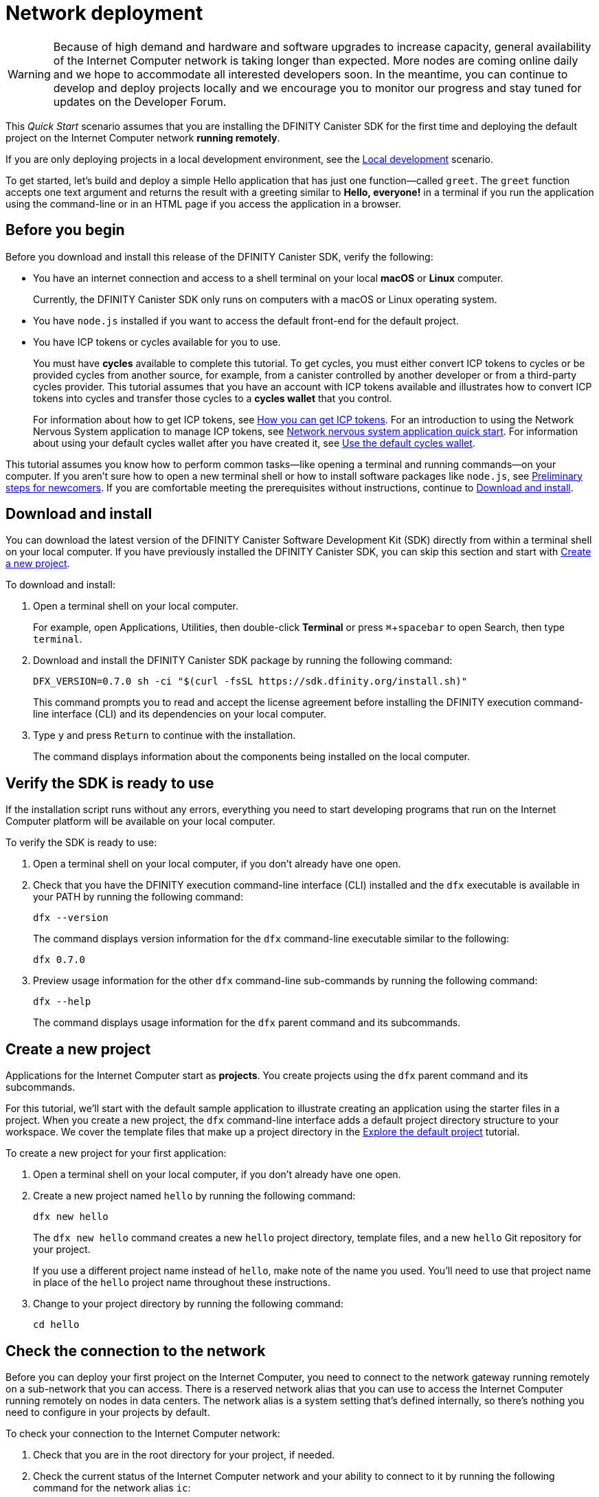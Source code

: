 = Network deployment
:description: Download the DFINITY Canister SDK and deploy your first application on the Internet Computer.
:keywords: Internet Computer,blockchain,cryptocurrency,ICP tokens,smart contracts,cycles,wallet,software canister,developer onboarding
:experimental:
// Define unicode for Apple Command key.
:commandkey: &#8984;
:proglang: Motoko
:platform: Internet Computer platform
:IC: Internet Computer
:company-id: DFINITY
:sdk-short-name: DFINITY Canister SDK
:sdk-long-name: DFINITY Canister Software Development Kit (SDK)
ifdef::env-github,env-browser[:outfilesuffix:.adoc]

WARNING: Because of high demand and hardware and software upgrades to increase capacity, general availability of the {IC} network is taking longer than expected. More nodes are coming online daily and we hope to accommodate all interested developers soon. In the meantime, you can continue to develop and deploy projects locally and we encourage you to monitor our progress and stay tuned for updates on the Developer Forum.

[[net-quick-start]]
This _Quick Start_ scenario assumes that you are installing the {sdk-short-name} for the first time and deploying the default project on the {IC} network **running remotely**.

If you are only deploying projects in a local development environment, see the link:local-quickstart{outfilesuffix}[Local development] scenario.

To get started, let's build and deploy a simple Hello application that has just one function—called `+greet+`. 
The `+greet+` function accepts one text argument and returns the result with a greeting similar to **Hello,{nbsp}everyone!** in a terminal if you run the application using the command-line or in an HTML page if you access the application in a browser.

[[net-before]]
== Before you begin

Before you download and install this release of the {sdk-short-name}, verify the following:

* You have an internet connection and access to a shell terminal on your local **macOS** or **Linux** computer.
+
Currently, the {sdk-short-name} only runs on computers with a macOS or Linux operating system.

* You have `+node.js+` installed if you want to access the default front-end for the default project.

* You have ICP tokens or cycles available for you to use. 
+
You must have *cycles* available to complete this tutorial. To get cycles, you must either convert ICP tokens to cycles or be provided cycles from another source, for example, from a canister controlled by another developer or from a third-party cycles provider. This tutorial assumes that you have an account with ICP tokens available and illustrates how to convert ICP tokens into cycles and transfer those cycles to a **cycles wallet** that you control.
+
For information about how to get ICP tokens, see link:../developers-guide/concepts/tokens-cycles{outfilesuffix}#get-cycles[How you can get ICP tokens].
For an introduction to using the Network Nervous System application to manage ICP tokens, see link:../token-holders/nns-app-quickstart{outfilesuffix}[Network nervous system application quick start].
For information about using your default cycles wallet after you have created it, see link:../developers-guide/default-wallet{outfilesuffix}[Use the default cycles wallet].

This tutorial assumes you know how to perform common tasks—like opening a terminal and running commands—on your computer.
If you aren’t sure how to open a new terminal shell or how to install software packages like `node.js`, see link:newcomers{outfilesuffix}[Preliminary steps for newcomers].
If you are comfortable meeting the prerequisites without instructions, continue to <<Download and install>>.

[[net-download-sdk]]
== Download and install

You can download the latest version of the {sdk-long-name} directly from within a terminal shell on your local computer. If you have previously installed the {sdk-short-name}, you can skip this section and start with <<net-new-project,Create a new project>>.
//<<net-ledger-id,Confirm your developer identity and ledger account>>.

To download and install:

. Open a terminal shell on your local computer.
+
For example, open Applications, Utilities, then double-click *Terminal* or press kbd:[{commandkey} + spacebar] to open Search, then type `terminal`.
. Download and install the {sdk-short-name} package by running the following command:
+
[source,bash]
----
DFX_VERSION=0.7.0 sh -ci "$(curl -fsSL https://sdk.dfinity.org/install.sh)"
----
+
This command prompts you to read and accept the license agreement before installing the {company-id} execution command-line interface (CLI) and its dependencies on your local computer.
. Type `+y+` and press kbd:[Return] to continue with the installation.
+
The command displays information about the components being installed on the local computer.

[[net-verify-sdk-version]]
== Verify the SDK is ready to use

If the installation script runs without any errors, everything you need to start developing programs that run on the {platform} will be available on your local computer.

To verify the SDK is ready to use:

. Open a terminal shell on your local computer, if you don’t already have one open.
. Check that you have the {company-id} execution command-line interface (CLI) installed and the `+dfx+` executable is available in your PATH by running the following command:
+
[source,bash]
----
dfx --version
----
+
The command displays version information for the `+dfx+` command-line executable similar to the following:
+
....
dfx 0.7.0
....
. Preview usage information for the other `+dfx+` command-line sub-commands by running the following command:
+
[source,bash]
----
dfx --help
----
+
The command displays usage information for the `+dfx+` parent command and its subcommands.

[[net-new-project]]
== Create a new project

Applications for the {IC} start as **projects**.
You create projects using the `+dfx+` parent command and its subcommands.

For this tutorial, we'll start with the default sample application to illustrate creating an application using the starter files in a project.
When you create a new project, the `+dfx+` command-line interface adds a default project directory structure to your workspace. We cover the template files that make up a project directory in the link:../developers-guide/tutorials/explore-templates{outfilesuffix}[Explore the default project] tutorial.

To create a new project for your first application:

. Open a terminal shell on your local computer, if you don’t already have one open.
. Create a new project named `+hello+` by running the following command:
+
[source,bash]
----
dfx new hello
----
+
The `+dfx new hello+` command creates a new `+hello+` project directory, template files, and a new `+hello+` Git repository for your project.
+
If you use a different project name instead of `+hello+`, make note of the name you used. You'll need to use that project name in place of the `+hello+` project name throughout these instructions.
. Change to your project directory by running the following command:
+
[source,bash]
----
cd hello
----

[[ping-the-network]]
== Check the connection to the network

Before you can deploy your first project on the {IC}, you need to connect to the network gateway running remotely on a sub-network that you can access.
There is a reserved network alias that you can use to access the {IC} running remotely on nodes in data centers. The network alias is a system setting that's defined internally, so there's nothing you need to configure in your projects by default.

To check your connection to the {IC} network:

[arabic]
. Check that you are in the root directory for your project, if needed.
. Check the current status of the {IC} network and your ability to connect to it by running the following command for the network alias `+ic+`:
+
[source,bash]
----
dfx ping ic
----
. Verify that the `+dfx ping ic+` command returns information about the {IC} network to which you are connecting.
+
For example, you should see output similar to the following:
+
....
{
  "ic_api_version": "0.17.0"  "impl_hash": "029b46fa3385c17f9a33f1616156f5be956701ea7109fe94d22b6ff828514461"  "impl_version": "8a560f9510b0df9e747ffaede3b731f2ade9c0b7"  "root_key": [48, 129, 130, 48, 29, 6, 13, 43, 6, 1, 4, 1, 130, 220, 124, 5, 3, 1, 2, 1, 6, 12, 43, 6, 1, 4, 1, 130, 220, 124, 5, 3, 2, 1, 3, 97, 0, 129, 76, 14, 110, 199, 31, 171, 88, 59, 8, 189, 129, 55, 60, 37, 92, 60, 55, 27, 46, 132, 134, 60, 152, 164, 241, 224, 139, 116, 35, 93, 20, 251, 93, 156, 12, 213, 70, 217, 104, 95, 145, 58, 12, 11, 44, 197, 52, 21, 131, 191, 75, 67, 146, 228, 103, 219, 150, 214, 91, 155, 180, 203, 113, 113, 18, 248, 71, 46, 13, 90, 77, 20, 80, 95, 253, 116, 132, 176, 18, 145, 9, 28, 95, 135, 185, 136, 131, 70, 63, 152, 9, 26, 11, 170, 174]
}
....

[[net-ledger-id]]
== Confirm your developer identity and ledger account

All ICP token transactions are recorded in a ledger canister running on the Internet Computer.
Before you can transfer any ICP tokens you hold in your ledger account, you need to send a secure and properly-signed message that verifies your identity to the ledger and authorizes your developer identity to complete the transaction.

Depending on how you have set up custody for holding your ICP tokens, the hardware, software, and steps required to connect to the ledger and complete a transaction can vary.
For example, you might connect to the ledger and start a transaction from a hardware wallet, using a hardware security module (HSM) appliance, through the Network Nervous System (NNS) front-end application, or using the {sdk-short-name} `+dfx+` command-line interface.
Each approach presents a different interface for signing and sending messages to the ledger and representing your identity as an account holder.

=== About your developer identity

The first time you use the {sdk-short-name}, the `+dfx+` command-line tool creates a `+default+` developer identity for you. This identity is represented by a *principal* data type and a textual representation of the principal often referred to as your *principal identifier*.
This representation of your identity is similar to a Bitcoin or Ethereum address.

However, the principal associated with your developer identity is typically not the same as your *account identifier* in the ledger. The principal identifier and the account identifier are related—both provide a textual representation of your identity—but they use different formats.

=== Connect to the ledger to get account information

For the purposes of this tutorial—where there's no hardware wallet or external application to connect to the ledger—we'll use your developer identity to retrieve your ledger account identifier, then transfer ICP tokens from the ledger account identifier to a cycles wallet canister controlled by your developer identity.

To look up your account in the ledger:

. Confirm the developer identity you are currently using by running the following command:
+
[source,bash]
----
dfx identity whoami
----
+
In most cases, you should see that you are currently using +default+` developer identity.
For example:
+
....
default
....
. View the textual representation of the principal for your current identity by running the following command:
+
[source,bash]
----
dfx identity get-principal
----
+
This command displays output similar to the following:
+
....
tsqwz-udeik-5migd-ehrev-pvoqv-szx2g-akh5s-fkyqc-zy6q7-snav6-uqe
....
. Get the account identifier for your developer identity by running the following command:
+
[source,bash]
----
dfx ledger account-id
----
+
This command displays the ledger account identifier associated with your developer identity.
For example, you should see output similar to the following:
+
....
03e3d86f29a069c6f2c5c48e01bc084e4ea18ad02b0eec8fccadf4487183c223
....
. Check your account balance by running the following command:
+
[source,bash]
----
dfx ledger --network ic balance
----
This command displays the ICP token balance from the ledger account.
For example, you should see output similar to the following:
+
....
10.00000000 ICP
....

[[convert-icp]]
== Convert ICP tokens to cycles

Now that you have confirmed your account information and current ICP token balance, you can convert some of those ICP tokens to cycles and move them into a cycles wallet.

To transfer ICP tokens to create a cycles wallet:

. Create a new canister with cycles by transferring ICP tokens from your ledger account by running a command similar to the following:
+
[source,bash]
----
dfx ledger --network ic create-canister <controller-principal-identifier> --amount <icp-tokens>
----
+
This command converts the number of ICP tokens you specify for the `+--amount+` argument into cycles, and associates the cycles with a new canister identifier controlled by the principal you specify.
+
For example, the following command converts .25 ICP tokens into cycles and specifies the principal identifier for the default identity as the controller of the new canister:
+
....
dfx ledger --network ic create-canister tsqwz-udeik-5migd-ehrev-pvoqv-szx2g-akh5s-fkyqc-zy6q7-snav6-uqe --amount .25
....
+
If the transaction is successful, the ledger records the event and you should see output similar to the following:
+
....
Transfer sent at BlockHeight: 20
Canister created with id: "gastn-uqaaa-aaaae-aaafq-cai"
....
. Install the cycles wallet code in the newly-created canister placeholder by running a command similar to the following:
+
[source,bash]
----
dfx identity --network ic deploy-wallet <canister-identifer>
----
+
For example:
+
....
dfx identity --network ic deploy-wallet gastn-uqaaa-aaaae-aaafq-cai
....
+
This command displays output similar to the following:
+
....
Creating a wallet canister on the ic network.
The wallet canister on the "ic" network for user "default" is "gastn-uqaaa-aaaae-aaafq-cai"
....

== Validate your cycles wallet

After you convert ICP tokens to cycles, you can validate the cycles wallet canister and check your current cycles balance.

To validate your cycles wallet:

. Verify the canister identifier for the cycles wallet you deployed by running the following command:
+
[source.bash]
----
dfx identity --network ic get-wallet
----
+
The command displays the canister identifier for your cycles wallet with output similar to the following:
+
....
gastn-uqaaa-aaaae-aaafq-cai
....
. Check that your cycles wallet canister is properly configured and holds a balance of cycles by running a command similar to the following:
+
[source,bash]
----
dfx wallet --network ic balance
----
+
The command returns the balance for the your cycles wallet.
For example:
+ 
....
15430122328028812 cycles.
....
+
You can also access your default cycles wallet in a web browser by using a URL similar to the following:
+
....
https://<WALLET-CANISTER-ID>.raw.ic0.app
....
+
The first time you access the application, you see a notice that you are using an Anonymous Device and are prompted to authenticate your identity, authorize access to the wallet, and register your device.
. Click *Authenticate* to continue to the Internet Identity service.
. Enter your *User Number* if you have previously registered an identity or register with the service as a new user.
+
For more information about the Internet Identity service and how to register multiple authentication devices and methods, see link:../ic-identity-guide/auth-how-to{outfilesuffix}[How to use the Internet Identity service].
. Authenticate using your user number and the authentication method—for example, a security key or fingerprint—you have registered.
. Click *Proceed* to access to the default cycles wallet application. 
. Register the device you are using for this session by copying the command displayed in the *Register Device* page and running it in a terminal.
+
For example, call the `+authorize+` method for the cycles wallet canister with a command similar to the following:
+
....
dfx canister --no-wallet --network ic call "gastn-uqaaa-aaaae-aaafq-cai" authorize '(principal "ejta3-neil3-qek6c-i7rdw-sxreh-lypfe-v6hjg-6so7x-5ugze-3iohr-2qe")'
....
+
Be sure that the command you copy has the `+--no-wallet+` option and the correct network (`+ic+`) alias.
You should recognize the canister identifier—in this example, `+gastn-uqaaa-aaaae-aaafq-cai+`—as the cycles wallet associated with your identity.
If this is your first wallet on the network, however, you might not recognize the principal being authorized. The use of a different principal is the expected behavior in this case. 
+
When the browser refreshes after running the `+authorize+` command, the cycles wallet for your principal account is displayed.
. View your cycles balance and activity in the browser.
+
For example:
+

image::cycles-wallet.png[]
+
For more information about the commands and methods available for working with the default cycles wallet, see link:../developers-guide/default-wallet{outfilesuffix}[Use the default cycles wallet].

[[net-deploy]]
== Register, build, and deploy the application

After you have validated your cycles wallet balance, you can register, build, and deploy your sample application.

To deploy your first application on the {IC}:

. In your terminal shell, check that you are still in the root directory for your project.
. Ensure that `+node+` modules are available in your project directory, if needed, by running the following command:
+
[source,bash]
----
npm install
----
+
For more information about this step, see link:../developers-guide/webpack-config{outfilesuffix}#troubleshoot-node[Ensuring node is available in a project].
. Register, build, and deploy your first application by running the following command:
+
[source,bash]
----
dfx deploy --network ic
----
+
The `+--network+` option specifies the network alias or URL for deploying the application.
This option is required to install on the {IC} running remotely.
+
The `+dfx deploy+` command output displays information about the operations it performs.
+
For example, this step registers two network-specific identifiers—one for the `+hello+` main program and one for the `+hello_assets+` front-end user interface—and installation information similar to the following:
+
....
Deploying all canisters.
Creating canisters...
Creating canister "hello"...
"hello" canister created on network "ic" with canister id: "5o6tz-saaaa-aaaaa-qaacq-cai"
Creating canister "hello_assets"...
"hello_assets" canister created on network "ic" with canister id: "5h5yf-eiaaa-aaaaa-qaada-cai"
Building canisters...
Building frontend...
Installing canisters...
Installing code for canister hello, with canister_id 5o6tz-saaaa-aaaaa-qaacq-cai
Installing code for canister hello_assets, with canister_id 5h5yf-eiaaa-aaaaa-qaada-cai
Authorizing our identity (default) to the asset canister...
Uploading assets to asset canister...
  /index.html 1/1 (472 bytes)
  /index.html (gzip) 1/1 (314 bytes)
  /index.js 1/1 (260215 bytes)
  /index.js (gzip) 1/1 (87776 bytes)
  /main.css 1/1 (484 bytes)
  /main.css (gzip) 1/1 (263 bytes)
  /sample-asset.txt 1/1 (24 bytes)
  /logo.png 1/1 (25397 bytes)
  /index.js.map 1/1 (842511 bytes)
  /index.js.map (gzip) 1/1 (228404 bytes)
  /index.js.LICENSE.txt 1/1 (499 bytes)
  /index.js.LICENSE.txt (gzip) 1/1 (285 bytes)
Deployed canisters.
....
+
If you didn't convert enough ICP tokens to cycles to complete the operation, you can add cycles to your cycles wallet by running a command similar to the following:
+
....
dfx ledger --network ic top-up gastn-uqaaa-aaaae-aaafq-cai --amount 1.005
....
+
This command converts an additional `+1.005+` ICP tokens to cycles for the `+gastn-uqaaa-aaaae-aaafq-cai+` cycles wallet identifier.
The command returns output similar to the following:
+
....
Transfer sent at BlockHeight: 81520
Canister was topped up!
....
. Call the `+hello+` canister and the predefined `+greet+` function by running the following command:
+
[source,bash]
----
dfx canister --network ic call hello greet everyone
----
+
Let's take a closer look at this example:
+
-- 

* Using the `+--network ic+` option indicates that the canister you want to call is deployed on the `+ic+` network. The `+ic+` network alias is an internally-reserved alias for accessing the {IC}.
* Note that the `+--network ic+` option must precede the operation subcommand, which, in this case, is the `+dfx canister call+` command.
* The `+hello+` argument specifies the name of the canister you want to call.
* The `+greet+` argument specifies the name of the function you want to call in the `+hello+` canister.
* The text string `+everyone+` is the argument that you want to pass to the `+greet+` function.
--
. Verify the command displays the return value of the `+greet+` function.
+
For example:
+
....
("Hello, everyone!")
....
. Rerun the `+dfx wallet balance+` command or refresh the browser to see your new cycle balance and recent activity.

[[quickstart-frontend]]
== Test the application front-end

Now that you have verified that your application has been deployed and tested its operation using the command line, let's verify that you can access the front-end using your web browser.

To access the application front-end:

. Open a browser.
. Navigate to the front-end for the application using a URL that consists of the `+hello_assets+` identifier and the `+boundary.ic0.app+` suffix.
+
If you didn’t make a note of the canister identifier, you can look it up by running the following command:
+
[source,bash]
----
dfx canister --network ic id hello_assets
----
+
For example, the full URL should look similar to the following:
+
....
https://gsueu-yaaaa-aaaae-aaagq-cai.raw.ic0.app
....
+
Navigating to this URL displays the HTML entry page for the template application.
For example:
+
image:net-front-end-prompt.png[HTML page with prompt]

. Type a greeting, then click *Click Me* to return the greeting.

[[next-steps]]
== Next steps

Now that you have seen how to deploy an application on the {IC} network, you are ready to develop and deploy programs of your own.

You can find more detailed examples and tutorials to help you learn about how to use Motoko and how to develop applications for the Internet Computer throughout the documentation.

Here are some suggestions for where to go next:

* link:../developers-guide/tutorials-intro{outfilesuffix}[Tutorials] to explore building front-end and back-end applications in a local development environment.

* link:../candid-guide/candid-concepts{outfilesuffix}[What is Candid?] to learn how the Candid interface description language enables service interoperability and composability.

* link:../languages/motoko-at-a-glance{outfilesuffix}[{proglang} at-a-glance] to learn about the features and syntax for using Motoko.

